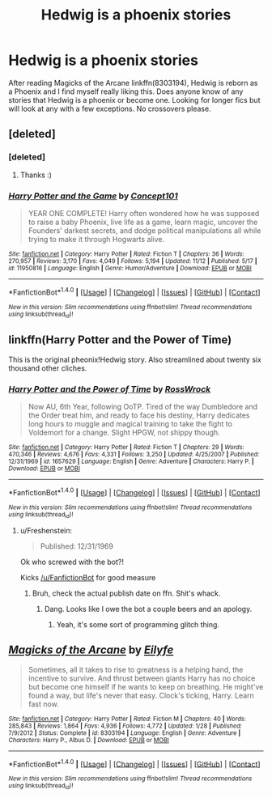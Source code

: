 #+TITLE: Hedwig is a phoenix stories

* Hedwig is a phoenix stories
:PROPERTIES:
:Author: nypism
:Score: 7
:DateUnix: 1480005838.0
:DateShort: 2016-Nov-24
:FlairText: Request
:END:
After reading Magicks of the Arcane linkffn(8303194), Hedwig is reborn as a Phoenix and I find myself really liking this. Does anyone know of any stories that Hedwig is a phoenix or become one. Looking for longer fics but will look at any with a few exceptions. No crossovers please.


** [deleted]
:PROPERTIES:
:Score: 10
:DateUnix: 1480009161.0
:DateShort: 2016-Nov-24
:END:

*** [deleted]
:PROPERTIES:
:Score: 3
:DateUnix: 1480041212.0
:DateShort: 2016-Nov-25
:END:

**** Thanks :)
:PROPERTIES:
:Author: Conneron
:Score: 1
:DateUnix: 1480041697.0
:DateShort: 2016-Nov-25
:END:


*** [[http://www.fanfiction.net/s/11950816/1/][*/Harry Potter and the Game/*]] by [[https://www.fanfiction.net/u/7268383/Concept101][/Concept101/]]

#+begin_quote
  YEAR ONE COMPLETE! Harry often wondered how he was supposed to raise a baby Phoenix, live life as a game, learn magic, uncover the Founders' darkest secrets, and dodge political manipulations all while trying to make it through Hogwarts alive.
#+end_quote

^{/Site/: [[http://www.fanfiction.net/][fanfiction.net]] *|* /Category/: Harry Potter *|* /Rated/: Fiction T *|* /Chapters/: 36 *|* /Words/: 270,957 *|* /Reviews/: 3,170 *|* /Favs/: 4,049 *|* /Follows/: 5,194 *|* /Updated/: 11/12 *|* /Published/: 5/17 *|* /id/: 11950816 *|* /Language/: English *|* /Genre/: Humor/Adventure *|* /Download/: [[http://www.ff2ebook.com/old/ffn-bot/index.php?id=11950816&source=ff&filetype=epub][EPUB]] or [[http://www.ff2ebook.com/old/ffn-bot/index.php?id=11950816&source=ff&filetype=mobi][MOBI]]}

--------------

*FanfictionBot*^{1.4.0} *|* [[[https://github.com/tusing/reddit-ffn-bot/wiki/Usage][Usage]]] | [[[https://github.com/tusing/reddit-ffn-bot/wiki/Changelog][Changelog]]] | [[[https://github.com/tusing/reddit-ffn-bot/issues/][Issues]]] | [[[https://github.com/tusing/reddit-ffn-bot/][GitHub]]] | [[[https://www.reddit.com/message/compose?to=tusing][Contact]]]

^{/New in this version: Slim recommendations using/ ffnbot!slim! /Thread recommendations using/ linksub(thread_id)!}
:PROPERTIES:
:Author: FanfictionBot
:Score: 2
:DateUnix: 1480009174.0
:DateShort: 2016-Nov-24
:END:


** linkffn(Harry Potter and the Power of Time)

This is the original pheonix!Hedwig story. Also streamlined about twenty six thousand other cliches.
:PROPERTIES:
:Author: T0lias
:Score: 3
:DateUnix: 1480025766.0
:DateShort: 2016-Nov-25
:END:

*** [[http://www.fanfiction.net/s/1657629/1/][*/Harry Potter and the Power of Time/*]] by [[https://www.fanfiction.net/u/509449/RossWrock][/RossWrock/]]

#+begin_quote
  Now AU, 6th Year, following OoTP. Tired of the way Dumbledore and the Order treat him, and ready to face his destiny, Harry dedicates long hours to muggle and magical training to take the fight to Voldemort for a change. Slight HPGW, not shippy though.
#+end_quote

^{/Site/: [[http://www.fanfiction.net/][fanfiction.net]] *|* /Category/: Harry Potter *|* /Rated/: Fiction T *|* /Chapters/: 29 *|* /Words/: 470,346 *|* /Reviews/: 4,676 *|* /Favs/: 4,331 *|* /Follows/: 3,250 *|* /Updated/: 4/25/2007 *|* /Published/: 12/31/1969 *|* /id/: 1657629 *|* /Language/: English *|* /Genre/: Adventure *|* /Characters/: Harry P. *|* /Download/: [[http://www.ff2ebook.com/old/ffn-bot/index.php?id=1657629&source=ff&filetype=epub][EPUB]] or [[http://www.ff2ebook.com/old/ffn-bot/index.php?id=1657629&source=ff&filetype=mobi][MOBI]]}

--------------

*FanfictionBot*^{1.4.0} *|* [[[https://github.com/tusing/reddit-ffn-bot/wiki/Usage][Usage]]] | [[[https://github.com/tusing/reddit-ffn-bot/wiki/Changelog][Changelog]]] | [[[https://github.com/tusing/reddit-ffn-bot/issues/][Issues]]] | [[[https://github.com/tusing/reddit-ffn-bot/][GitHub]]] | [[[https://www.reddit.com/message/compose?to=tusing][Contact]]]

^{/New in this version: Slim recommendations using/ ffnbot!slim! /Thread recommendations using/ linksub(thread_id)!}
:PROPERTIES:
:Author: FanfictionBot
:Score: 2
:DateUnix: 1480025793.0
:DateShort: 2016-Nov-25
:END:

**** u/Freshenstein:
#+begin_quote
  Published: 12/31/1969
#+end_quote

Ok who screwed with the bot?!

Kicks [[/u/FanfictionBot]] for good measure
:PROPERTIES:
:Author: Freshenstein
:Score: 1
:DateUnix: 1480047508.0
:DateShort: 2016-Nov-25
:END:

***** Bruh, check the actual publish date on ffn. Shit's whack.
:PROPERTIES:
:Author: Cnr456
:Score: 1
:DateUnix: 1480049757.0
:DateShort: 2016-Nov-25
:END:

****** Dang. Looks like I owe the bot a couple beers and an apology.
:PROPERTIES:
:Author: Freshenstein
:Score: 2
:DateUnix: 1480050461.0
:DateShort: 2016-Nov-25
:END:

******* Yeah, it's some sort of programming glitch thing.
:PROPERTIES:
:Author: yarglethatblargle
:Score: 1
:DateUnix: 1480056926.0
:DateShort: 2016-Nov-25
:END:


** [[http://www.fanfiction.net/s/8303194/1/][*/Magicks of the Arcane/*]] by [[https://www.fanfiction.net/u/2552465/Eilyfe][/Eilyfe/]]

#+begin_quote
  Sometimes, all it takes to rise to greatness is a helping hand, the incentive to survive. And thrust between giants Harry has no choice but become one himself if he wants to keep on breathing. He might've found a way, but life's never that easy. Clock's ticking, Harry. Learn fast now.
#+end_quote

^{/Site/: [[http://www.fanfiction.net/][fanfiction.net]] *|* /Category/: Harry Potter *|* /Rated/: Fiction M *|* /Chapters/: 40 *|* /Words/: 285,843 *|* /Reviews/: 1,864 *|* /Favs/: 4,936 *|* /Follows/: 4,772 *|* /Updated/: 1/28 *|* /Published/: 7/9/2012 *|* /Status/: Complete *|* /id/: 8303194 *|* /Language/: English *|* /Genre/: Adventure *|* /Characters/: Harry P., Albus D. *|* /Download/: [[http://www.ff2ebook.com/old/ffn-bot/index.php?id=8303194&source=ff&filetype=epub][EPUB]] or [[http://www.ff2ebook.com/old/ffn-bot/index.php?id=8303194&source=ff&filetype=mobi][MOBI]]}

--------------

*FanfictionBot*^{1.4.0} *|* [[[https://github.com/tusing/reddit-ffn-bot/wiki/Usage][Usage]]] | [[[https://github.com/tusing/reddit-ffn-bot/wiki/Changelog][Changelog]]] | [[[https://github.com/tusing/reddit-ffn-bot/issues/][Issues]]] | [[[https://github.com/tusing/reddit-ffn-bot/][GitHub]]] | [[[https://www.reddit.com/message/compose?to=tusing][Contact]]]

^{/New in this version: Slim recommendations using/ ffnbot!slim! /Thread recommendations using/ linksub(thread_id)!}
:PROPERTIES:
:Author: FanfictionBot
:Score: 1
:DateUnix: 1480005847.0
:DateShort: 2016-Nov-24
:END:
